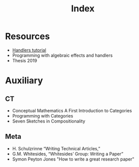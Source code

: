 #+title: Index

* Resources
  - [[file:20200824171747-handlers_tutorial.org][Handlers tutorial]]
  - Programming with algebraic effects and handlers
  - Thesis 2019

* Auxiliary
** CT
   - Conceptual Mathematics A First Introduction to Categories
   - Programming with Categories
   - Seven Sketches in Compositionality
** Meta
    * H. Schulzrinne “Writing Technical Articles,”
    * G.M. Whitesides, “Whitesides’ Group:  Writing a Paper”
    * Symon Peyton Jones "How to write a great research paper"
